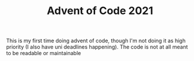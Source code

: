 #+TITLE: Advent of Code 2021

This is my first time doing advent of code, though I'm not doing it as high priority (I also have uni deadlines happening). The code is not at all meant to be readable or maintainable
